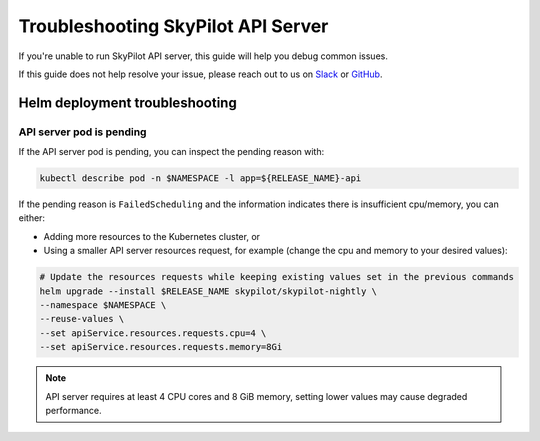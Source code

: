 .. _sky-api-server-troubleshooting:

Troubleshooting SkyPilot API Server
===================================

If you're unable to run SkyPilot API server, this guide will help you debug common issues.

If this guide does not help resolve your issue, please reach out to us on `Slack <https://slack.skypilot.co>`_ or `GitHub <http://www.github.com/skypilot-org/skypilot>`_.

.. _sky-api-server-troubleshooting-helm:

Helm deployment troubleshooting
-------------------------------

.. _sky-api-server-troubleshooting-pod-pending:

API server pod is pending
^^^^^^^^^^^^^^^^^^^^^^^^^

If the API server pod is pending, you can inspect the pending reason with:

.. code-block:: bash

    kubectl describe pod -n $NAMESPACE -l app=${RELEASE_NAME}-api

If the pending reason is ``FailedScheduling`` and the information indicates there is insufficient cpu/memory, you can either:

- Adding more resources to the Kubernetes cluster, or
- Using a smaller API server resources request, for example (change the cpu and memory to your desired values):

.. code-block:: bash

    # Update the resources requests while keeping existing values set in the previous commands
    helm upgrade --install $RELEASE_NAME skypilot/skypilot-nightly \
    --namespace $NAMESPACE \
    --reuse-values \
    --set apiService.resources.requests.cpu=4 \
    --set apiService.resources.requests.memory=8Gi

.. note::

    API server requires at least 4 CPU cores and 8 GiB memory, setting lower values may cause degraded performance.
